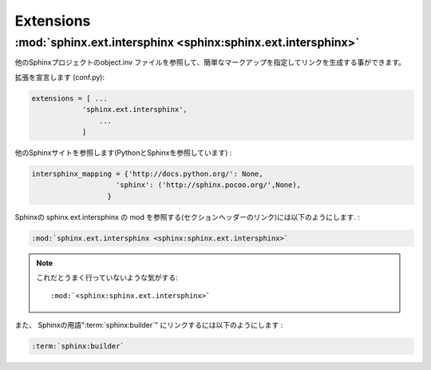 ===================
Extensions
===================

:mod:`sphinx.ext.intersphinx <sphinx:sphinx.ext.intersphinx>` 
===============================================================

他のSphinxプロジェクトのobject.inv ファイルを参照して、簡単なマークアップを指定してリンクを生成する事ができます。

拡張を宣言します (conf.py):

.. code-block:: python

    extensions = [ ...
                'sphinx.ext.intersphinx', 
                    ... 
                ]

他のSphinxサイトを参照します(PythonとSphinxを参照しています) :

.. code-block:: python

    intersphinx_mapping = {'http://docs.python.org/': None,
                        'sphinx': ('http://sphinx.pocoo.org/',None),
                      }

Sphinxの sphinx.ext.intersphinx の mod を参照する(セクションヘッダーのリンク)には以下のようにします. :

.. code-block:: rst

    :mod:`sphinx.ext.intersphinx <sphinx:sphinx.ext.intersphinx>` 

.. note::
    これだとうまく行っていないような気がする::
        
        :mod:`<sphinx:sphinx.ext.intersphinx>` 
            
また、 Sphinxの用語":term:`sphinx:builder`" にリンクするには以下のようにします :

.. code-block:: rst

    :term:`sphinx:builder`


